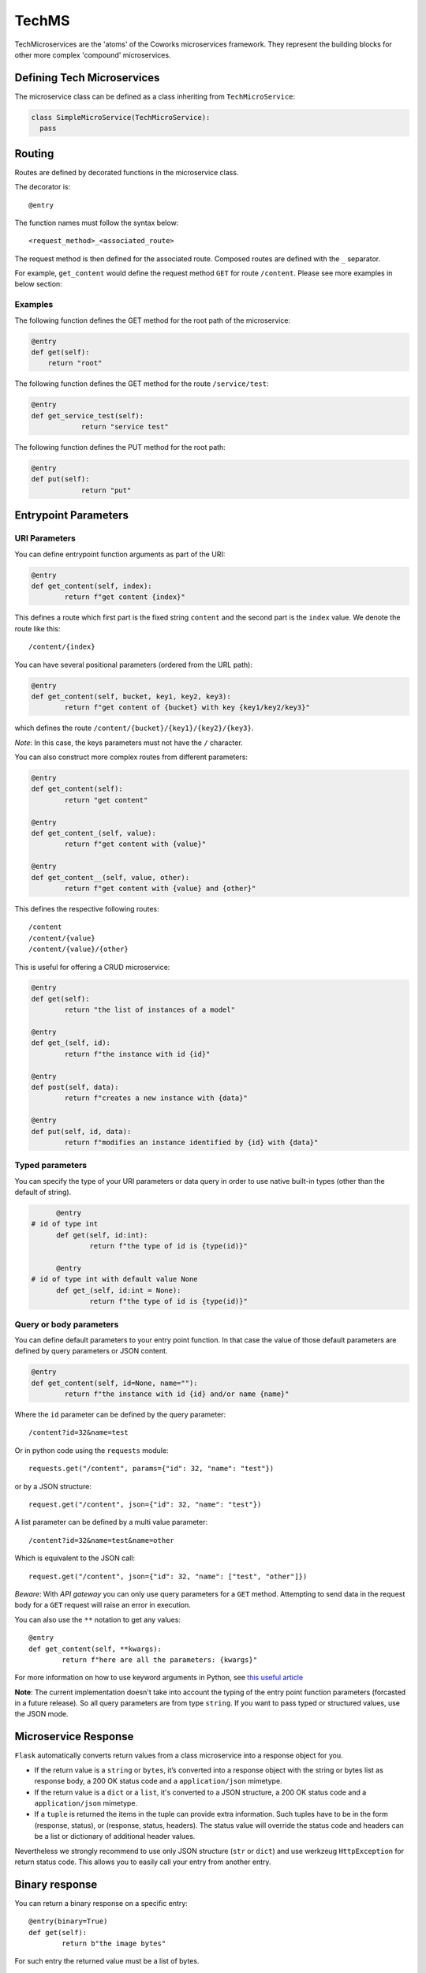 .. _tech:

TechMS
======

TechMicroservices are the 'atoms' of the Coworks microservices framework. They represent the building blocks
for other more complex 'compound' microservices.

Defining Tech Microservices
---------------------------

The microservice class can be defined as a class inheriting from ``TechMicroService``:

.. code-block:: python

  class SimpleMicroService(TechMicroService):
    pass

.. _routing:

Routing
-------

Routes are defined by decorated functions in the microservice class.

The decorator is::

    @entry

The function names must follow the syntax below::

	<request_method>_<associated_route>

The request method is then defined for the associated route.
Composed routes are defined with the ``_`` separator.

For example, ``get_content`` would define the request method ``GET`` for route ``/content``.
Please see more examples in below section:

Examples
^^^^^^^^

The following function defines the GET method for the root path of the microservice:

.. code-block:: python

    @entry
    def get(self):
        return "root"

The following function defines the GET method for the route ``/service/test``:

.. code-block:: python

    @entry
    def get_service_test(self):
		return "service test"

The following function defines the PUT method for the root path:

.. code-block:: python

    @entry
    def put(self):
		return "put"

Entrypoint Parameters
---------------------

URI Parameters
^^^^^^^^^^^^^^

You can define entrypoint function arguments as part of the URI:

.. code-block:: python

	@entry
	def get_content(self, index):
		return f"get content {index}"

This defines a route which first part is the fixed string ``content`` and the second part is the ``index`` value.
We denote the route like this::

	/content/{index}

You can have several positional parameters (ordered from the URL path):

.. code-block:: python

	@entry
	def get_content(self, bucket, key1, key2, key3):
		return f"get content of {bucket} with key {key1/key2/key3}"

which defines the route ``/content/{bucket}/{key1}/{key2}/{key3}``.

*Note*: In this case, the keys parameters must not have the ``/`` character.

You can also construct more complex routes from different parameters:

.. code-block:: python

	@entry
	def get_content(self):
		return "get content"

	@entry
	def get_content_(self, value):
		return f"get content with {value}"

	@entry
	def get_content__(self, value, other):
		return f"get content with {value} and {other}"

This defines the respective following routes::

	/content
	/content/{value}
	/content/{value}/{other}

This is useful for offering a CRUD microservice:

.. code-block:: python

	@entry
	def get(self):
		return "the list of instances of a model"

	@entry
	def get_(self, id):
		return f"the instance with id {id}"

	@entry
	def post(self, data):
		return f"creates a new instance with {data}"

	@entry
	def put(self, id, data):
		return f"modifies an instance identified by {id} with {data}"

Typed parameters
^^^^^^^^^^^^^^^^

You can specify the type of your URI parameters or data query in order to use native built-in types (other than the default of string).

.. code-block:: python

	@entry
  # id of type int
	def get(self, id:int):
		return f"the type of id is {type(id)}"

	@entry
  # id of type int with default value None
	def get_(self, id:int = None):
		return f"the type of id is {type(id)}"


Query or body parameters
^^^^^^^^^^^^^^^^^^^^^^^^

You can define default parameters to your entry point function.
In that case the value of those default parameters are defined by query parameters or JSON content.

.. code-block:: python

	@entry
	def get_content(self, id=None, name=""):
		return f"the instance with id {id} and/or name {name}"

Where the ``id`` parameter can be defined by the query parameter::

	/content?id=32&name=test

Or in python code using the ``requests`` module::

	requests.get("/content", params={"id": 32, "name": "test"})

or by a JSON structure::

	request.get("/content", json={"id": 32, "name": "test"})

A list parameter can be defined by a multi value parameter::

	/content?id=32&name=test&name=other

Which is equivalent to the JSON call::

	request.get("/content", json={"id": 32, "name": ["test", "other"]})

*Beware*: With `API gateway` you can only use query parameters for a ``GET`` method. Attempting
to send data in the request body for a ``GET`` request will raise an error in execution.

You can also use the ``**`` notation to get any values::

	@entry
	def get_content(self, **kwargs):
		return f"here are all the parameters: {kwargs}"

For more information on how to use keyword arguments in Python, see `this useful article <https://www.programiz.com/python-programming/args-and-kwargs>`_

**Note**: The current implementation doesn't take into account the typing of the entry point function parameters
(forcasted in a future release).
So all query parameters are from type ``string``. If you want to pass typed or structured values, use the JSON mode.

Microservice Response
---------------------

``Flask`` automatically converts return values from a class microservice into a response
object for you.

* If the return value is a ``string`` or ``bytes``, it’s converted into a response object with the string or bytes
  list as response body, a 200 OK status code and a ``application/json`` mimetype.
* If the return value is a ``dict`` or a ``list``, it's converted to a JSON structure, a 200 OK status code and
  a ``application/json`` mimetype.
* If a ``tuple`` is returned the items in the tuple can provide extra information. Such tuples have to be in the
  form (response, status), or (response, status, headers). The status value will override the status code and headers
  can be a list or dictionary of additional header values.

Nevertheless we strongly recommend to use only JSON structure (``str`` or ``dict``) and use werkzeug ``HttpException``
for return status code. This allows you to easily call your entry from another entry.

Binary response
---------------

You can return a binary response on a specific entry::

	@entry(binary=True)
	def get(self):
		return b"the image bytes"

For such entry the returned value must be a list of bytes.

Unfortunately it is not possible with AWS Lambda to dynamically set the returned content-type.
So the content-type value may be set by the ``Accept`` header parameter or by fixing it for the route.


.. _blueprint:

Blueprints
----------

Blueprints
^^^^^^^^^^

Coworks blueprints are used to add to your application more routes deriving from logical components.
Blueprints allow you to complete your microservices with transversal functionalities.

Blueprints are a part of Flask. To learn more about how Blueprints are implemented and used in Flask,
check out `Flask Blueprints <https://flask.palletsprojects.com/en/2.0.x/blueprints/>`_.

Blueprint Registration
**********************

Blueprints are defined similarly to microservice classes. However, they will instead
inherit from the coworks implementation of the ``Blueprint`` object.

Methods within the class should still be decorated with ``@entry``.

.. code-block:: python

	from coworks import Blueprint

	class Admin(Blueprint):

	  @entry
		def get_context(self):
			return self.current_request.to_dict()

This blueprint defines a new route ``context``. To add this route to your microservice, just register the
microservice, you'll need to register the blueprint:

.. code-block:: python

	app = SimpleExampleMicroservice()
	app.register_blueprint(Admin(), url_prefix="/admin")

The ``url_prefix`` parameter adds the prefix ``admin`` to the route ``context``.
Now the ``SimpleExampleMicroservice`` has a new route ``/admin/context``.

Predefined Blueprints
*********************

Admin
:::::

The admin blueprint adds the following routes:

``/route``

	List all the routes of the microservice with the signature extracted from its associated function
    (similar to the coworks ``route`` command).

``/context``

	Return the deployment context of the microservice.

Other routes added by the admin blueprint are as follows::

  {
        "/": {
            "POST": {
                "doc": "",
                "signature": "(value=None)"
            }
        },
        "/admin/context": {
            "GET": {
                "doc": "Returns the calling context.",
                "signature": "()"
            }
        },
        "/admin/env": {
            "GET": {
                "doc": "Returns the stage environment.",
                "signature": "()"
            }
        },
        "/admin/event": {
            "GET": {
                "doc": "Returns the calling context.",
                "signature": "()"
            }
        },
        "/admin/route": {
            "GET": {
                "doc": "Returns the list of entrypoints with signature.",
                "signature": "(pretty=False)"
            }
        },
        "/profile": {
            "GET": {
                "doc": "",
                "signature": "()"
            }
        }
    }
